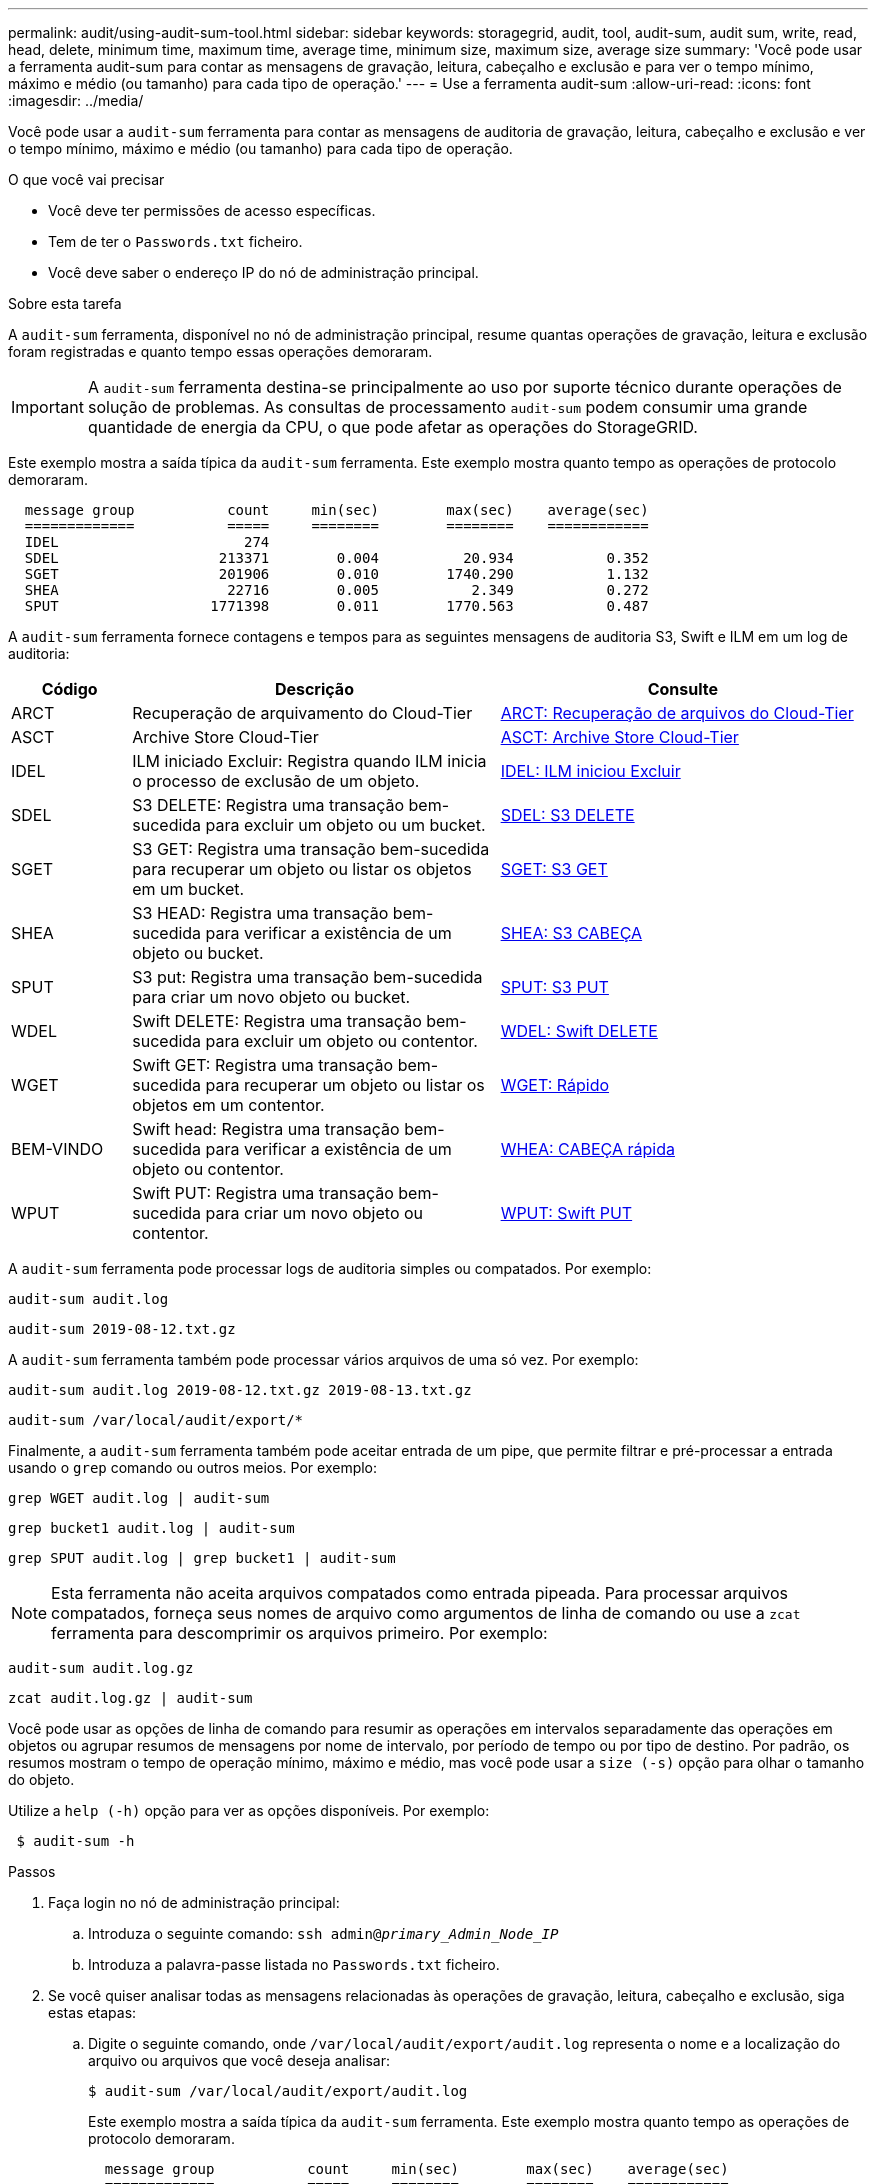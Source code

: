 ---
permalink: audit/using-audit-sum-tool.html 
sidebar: sidebar 
keywords: storagegrid, audit, tool, audit-sum, audit sum, write, read, head, delete, minimum time, maximum time, average time, minimum size, maximum size, average size 
summary: 'Você pode usar a ferramenta audit-sum para contar as mensagens de gravação, leitura, cabeçalho e exclusão e para ver o tempo mínimo, máximo e médio (ou tamanho) para cada tipo de operação.' 
---
= Use a ferramenta audit-sum
:allow-uri-read: 
:icons: font
:imagesdir: ../media/


[role="lead"]
Você pode usar a `audit-sum` ferramenta para contar as mensagens de auditoria de gravação, leitura, cabeçalho e exclusão e ver o tempo mínimo, máximo e médio (ou tamanho) para cada tipo de operação.

.O que você vai precisar
* Você deve ter permissões de acesso específicas.
* Tem de ter o `Passwords.txt` ficheiro.
* Você deve saber o endereço IP do nó de administração principal.


.Sobre esta tarefa
A `audit-sum` ferramenta, disponível no nó de administração principal, resume quantas operações de gravação, leitura e exclusão foram registradas e quanto tempo essas operações demoraram.


IMPORTANT: A `audit-sum` ferramenta destina-se principalmente ao uso por suporte técnico durante operações de solução de problemas. As consultas de processamento `audit-sum` podem consumir uma grande quantidade de energia da CPU, o que pode afetar as operações do StorageGRID.

Este exemplo mostra a saída típica da `audit-sum` ferramenta. Este exemplo mostra quanto tempo as operações de protocolo demoraram.

[listing]
----
  message group           count     min(sec)        max(sec)    average(sec)
  =============           =====     ========        ========    ============
  IDEL                      274
  SDEL                   213371        0.004          20.934           0.352
  SGET                   201906        0.010        1740.290           1.132
  SHEA                    22716        0.005           2.349           0.272
  SPUT                  1771398        0.011        1770.563           0.487
----
A `audit-sum` ferramenta fornece contagens e tempos para as seguintes mensagens de auditoria S3, Swift e ILM em um log de auditoria:

[cols="14,43,43"]
|===
| Código | Descrição | Consulte 


 a| 
ARCT
 a| 
Recuperação de arquivamento do Cloud-Tier
 a| 
xref:arct-archive-retrieve-from-cloud-tier.adoc[ARCT: Recuperação de arquivos do Cloud-Tier]



 a| 
ASCT
 a| 
Archive Store Cloud-Tier
 a| 
xref:asct-archive-store-cloud-tier.adoc[ASCT: Archive Store Cloud-Tier]



 a| 
IDEL
 a| 
ILM iniciado Excluir: Registra quando ILM inicia o processo de exclusão de um objeto.
 a| 
xref:idel-ilm-initiated-delete.adoc[IDEL: ILM iniciou Excluir]



 a| 
SDEL
 a| 
S3 DELETE: Registra uma transação bem-sucedida para excluir um objeto ou um bucket.
 a| 
xref:sdel-s3-delete.adoc[SDEL: S3 DELETE]



 a| 
SGET
 a| 
S3 GET: Registra uma transação bem-sucedida para recuperar um objeto ou listar os objetos em um bucket.
 a| 
xref:sget-s3-get.adoc[SGET: S3 GET]



 a| 
SHEA
 a| 
S3 HEAD: Registra uma transação bem-sucedida para verificar a existência de um objeto ou bucket.
 a| 
xref:shea-s3-head.adoc[SHEA: S3 CABEÇA]



 a| 
SPUT
 a| 
S3 put: Registra uma transação bem-sucedida para criar um novo objeto ou bucket.
 a| 
xref:sput-s3-put.adoc[SPUT: S3 PUT]



 a| 
WDEL
 a| 
Swift DELETE: Registra uma transação bem-sucedida para excluir um objeto ou contentor.
 a| 
xref:wdel-swift-delete.adoc[WDEL: Swift DELETE]



 a| 
WGET
 a| 
Swift GET: Registra uma transação bem-sucedida para recuperar um objeto ou listar os objetos em um contentor.
 a| 
xref:wget-swift-get.adoc[WGET: Rápido]



 a| 
BEM-VINDO
 a| 
Swift head: Registra uma transação bem-sucedida para verificar a existência de um objeto ou contentor.
 a| 
xref:whea-swift-head.adoc[WHEA: CABEÇA rápida]



 a| 
WPUT
 a| 
Swift PUT: Registra uma transação bem-sucedida para criar um novo objeto ou contentor.
 a| 
xref:wput-swift-put.adoc[WPUT: Swift PUT]

|===
A `audit-sum` ferramenta pode processar logs de auditoria simples ou compatados. Por exemplo:

[listing]
----
audit-sum audit.log
----
[listing]
----
audit-sum 2019-08-12.txt.gz
----
A `audit-sum` ferramenta também pode processar vários arquivos de uma só vez. Por exemplo:

[listing]
----
audit-sum audit.log 2019-08-12.txt.gz 2019-08-13.txt.gz
----
[listing]
----
audit-sum /var/local/audit/export/*
----
Finalmente, a `audit-sum` ferramenta também pode aceitar entrada de um pipe, que permite filtrar e pré-processar a entrada usando o `grep` comando ou outros meios. Por exemplo:

[listing]
----
grep WGET audit.log | audit-sum
----
[listing]
----
grep bucket1 audit.log | audit-sum
----
[listing]
----
grep SPUT audit.log | grep bucket1 | audit-sum
----

NOTE: Esta ferramenta não aceita arquivos compatados como entrada pipeada. Para processar arquivos compatados, forneça seus nomes de arquivo como argumentos de linha de comando ou use a `zcat` ferramenta para descomprimir os arquivos primeiro. Por exemplo:

[listing]
----
audit-sum audit.log.gz
----
[listing]
----
zcat audit.log.gz | audit-sum
----
Você pode usar as opções de linha de comando para resumir as operações em intervalos separadamente das operações em objetos ou agrupar resumos de mensagens por nome de intervalo, por período de tempo ou por tipo de destino. Por padrão, os resumos mostram o tempo de operação mínimo, máximo e médio, mas você pode usar a `size (-s)` opção para olhar o tamanho do objeto.

Utilize a `help (-h)` opção para ver as opções disponíveis. Por exemplo:

[listing]
----
 $ audit-sum -h
----
.Passos
. Faça login no nó de administração principal:
+
.. Introduza o seguinte comando: `ssh admin@_primary_Admin_Node_IP_`
.. Introduza a palavra-passe listada no `Passwords.txt` ficheiro.


. Se você quiser analisar todas as mensagens relacionadas às operações de gravação, leitura, cabeçalho e exclusão, siga estas etapas:
+
.. Digite o seguinte comando, onde `/var/local/audit/export/audit.log` representa o nome e a localização do arquivo ou arquivos que você deseja analisar:
+
[listing]
----
$ audit-sum /var/local/audit/export/audit.log
----
+
Este exemplo mostra a saída típica da `audit-sum` ferramenta. Este exemplo mostra quanto tempo as operações de protocolo demoraram.

+
[listing]
----
  message group           count     min(sec)        max(sec)    average(sec)
  =============           =====     ========        ========    ============
  IDEL                      274
  SDEL                   213371        0.004          20.934           0.352
  SGET                   201906        0.010        1740.290           1.132
  SHEA                    22716        0.005           2.349           0.272
  SPUT                  1771398        0.011        1770.563           0.487
----
+
Neste exemplo, as operações de SGET (S3 GET) são as mais lentas em média em 1,13 segundos, mas as operações de SGET e SPUT (S3 PUT) mostram tempos piores longos de cerca de 1.770 segundos.

.. Para mostrar as operações de recuperação 10 mais lentas, use o comando grep para selecionar apenas mensagens SGET e adicionar a opção de saída longa (`-l`) para incluir caminhos de objeto: `grep SGET audit.log | audit-sum -l`
+
Os resultados incluem o tipo (objeto ou bucket) e o caminho, que permite que você grep o log de auditoria para outras mensagens relacionadas a esses objetos específicos.

+
[listing]
----
Total:          201906 operations
    Slowest:      1740.290 sec
    Average:         1.132 sec
    Fastest:         0.010 sec
    Slowest operations:
        time(usec)       source ip         type      size(B) path
        ========== =============== ============ ============ ====
        1740289662   10.96.101.125       object   5663711385 backup/r9O1OaQ8JB-1566861764-4519.iso
        1624414429   10.96.101.125       object   5375001556 backup/r9O1OaQ8JB-1566861764-6618.iso
        1533143793   10.96.101.125       object   5183661466 backup/r9O1OaQ8JB-1566861764-4518.iso
             70839   10.96.101.125       object        28338 bucket3/dat.1566861764-6619
             68487   10.96.101.125       object        27890 bucket3/dat.1566861764-6615
             67798   10.96.101.125       object        27671 bucket5/dat.1566861764-6617
             67027   10.96.101.125       object        27230 bucket5/dat.1566861764-4517
             60922   10.96.101.125       object        26118 bucket3/dat.1566861764-4520
             35588   10.96.101.125       object        11311 bucket3/dat.1566861764-6616
             23897   10.96.101.125       object        10692 bucket3/dat.1566861764-4516
----
+
A partir deste exemplo de saída, você pode ver que os três pedidos mais lentos de S3 GET foram para objetos de tamanho de cerca de 5 GB, que é muito maior do que os outros objetos. O tamanho grande é responsável pelos tempos de recuperação lentos do pior caso.



. Se você quiser determinar em que tamanhos de objetos estão sendo ingeridos e recuperados da grade, use a opção tamanho (`-s`):
+
[listing]
----
audit-sum -s audit.log
----
+
[listing]
----
  message group           count       min(MB)          max(MB)      average(MB)
  =============           =====     ========        ========    ============
  IDEL                      274        0.004        5000.000        1654.502
  SDEL                   213371        0.000          10.504           1.695
  SGET                   201906        0.000        5000.000          14.920
  SHEA                    22716        0.001          10.504           2.967
  SPUT                  1771398        0.000        5000.000           2.495
----
+
Neste exemplo, o tamanho médio do objeto para SPUT é inferior a 2,5 MB, mas o tamanho médio para SGET é muito maior. O número de mensagens SPUT é muito maior do que o número de mensagens SGET, indicando que a maioria dos objetos nunca são recuperados.

. Se você quiser determinar se as recuperações foram lentas ontem:
+
.. Emita o comando no log de auditoria apropriado e use a opção Group-by-time (`-gt`), seguida pelo período de tempo (por exemplo, 15M, 1H, 10S):
+
[listing]
----
 grep SGET audit.log | audit-sum -gt 1H
----
+
[listing]
----
  message group           count    min(sec)       max(sec)   average(sec)
  =============           =====     ========        ========    ============
  2019-09-05T00            7591        0.010        1481.867           1.254
  2019-09-05T01            4173        0.011        1740.290           1.115
  2019-09-05T02           20142        0.011        1274.961           1.562
  2019-09-05T03           57591        0.010        1383.867           1.254
  2019-09-05T04          124171        0.013        1740.290           1.405
  2019-09-05T05          420182        0.021        1274.511           1.562
  2019-09-05T06         1220371        0.015        6274.961           5.562
  2019-09-05T07          527142        0.011        1974.228           2.002
  2019-09-05T08          384173        0.012        1740.290           1.105
  2019-09-05T09           27591        0.010        1481.867           1.354
----
+
Esses resultados mostram que S3 RECEBEM tráfego aumentado entre 06:00 e 07:00. Os tempos máximos e médios são consideravelmente mais elevados nestes tempos também, e eles não aumentaram gradualmente à medida que a contagem aumentou. Isso sugere que a capacidade foi excedida em algum lugar, talvez na rede ou na capacidade da grade de processar solicitações.

.. Para determinar que objetos de tamanho estavam sendo recuperados a cada hora ontem, adicione a opção tamanho (`-s`) ao comando:
+
[listing]
----
grep SGET audit.log | audit-sum -gt 1H -s
----
+
[listing]
----
  message group           count       min(B)          max(B)      average(B)
  =============           =====     ========        ========    ============
  2019-09-05T00            7591        0.040        1481.867           1.976
  2019-09-05T01            4173        0.043        1740.290           2.062
  2019-09-05T02           20142        0.083        1274.961           2.303
  2019-09-05T03           57591        0.912        1383.867           1.182
  2019-09-05T04          124171        0.730        1740.290           1.528
  2019-09-05T05          420182        0.875        4274.511           2.398
  2019-09-05T06         1220371        0.691  5663711385.961          51.328
  2019-09-05T07          527142        0.130        1974.228           2.147
  2019-09-05T08          384173        0.625        1740.290           1.878
  2019-09-05T09           27591        0.689        1481.867           1.354
----
+
Esses resultados indicam que algumas recuperações muito grandes ocorreram quando o tráfego geral de recuperação estava no seu máximo.

.. Para ver mais detalhes, use a `audit-explain` ferramenta para revisar todas as operações SGET durante essa hora:
+
[listing]
----
grep 2019-09-05T06 audit.log | grep SGET | audit-explain | less
----
+
Se a saída do comando grep for esperada para ser muitas linhas, adicione o `less` comando para mostrar o conteúdo do arquivo de log de auditoria uma página (uma tela) de cada vez.



. Se você quiser determinar se as operações do SPUT em buckets são mais lentas do que as operações do SPUT para objetos:
+
.. Comece usando a `-go` opção, que agrupa as mensagens para operações de objeto e bucket separadamente:
+
[listing]
----
grep SPUT sample.log | audit-sum -go
----
+
[listing]
----
  message group           count     min(sec)        max(sec)    average(sec)
  =============           =====     ========        ========    ============
  SPUT.bucket                 1        0.125           0.125           0.125
  SPUT.object                12        0.025           1.019           0.236
----
+
Os resultados mostram que as operações do SPUT para buckets têm caraterísticas de desempenho diferentes das operações do SPUT para objetos.

.. Para determinar quais buckets têm as operações de SPUT mais lentas, use a `-gb` opção, que agrupa as mensagens por bucket:
+
[listing]
----
grep SPUT audit.log | audit-sum -gb
----
+
[listing]
----
  message group                  count     min(sec)        max(sec)    average(sec)
  =============                  =====     ========        ========    ============
  SPUT.cho-non-versioning        71943        0.046        1770.563           1.571
  SPUT.cho-versioning            54277        0.047        1736.633           1.415
  SPUT.cho-west-region           80615        0.040          55.557           1.329
  SPUT.ldt002                  1564563        0.011          51.569           0.361
----
.. Para determinar quais buckets têm o maior tamanho de objeto SPUT, use as `-gb` opções e `-s`:
+
[listing]
----
grep SPUT audit.log | audit-sum -gb -s
----
+
[listing]
----
  message group                  count       min(B)          max(B)      average(B)
  =============                  =====     ========        ========    ============
  SPUT.cho-non-versioning        71943        2.097        5000.000          21.672
  SPUT.cho-versioning            54277        2.097        5000.000          21.120
  SPUT.cho-west-region           80615        2.097         800.000          14.433
  SPUT.ldt002                  1564563        0.000         999.972           0.352
----




.Informações relacionadas
xref:using-audit-explain-tool.adoc[Utilize a ferramenta de auditoria-explicação]

